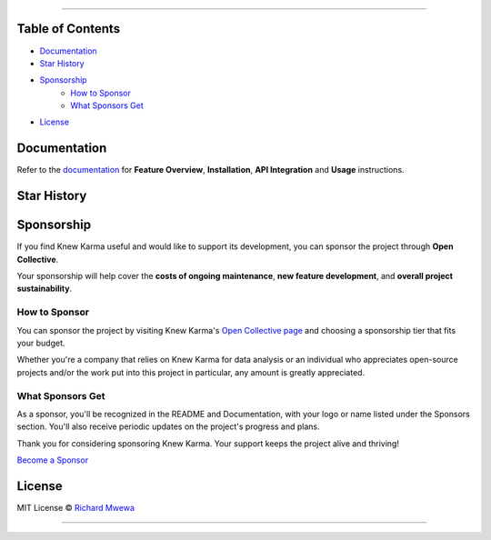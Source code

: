 .. raw:: html

   <p align="center"><strong>Knew Karma</strong> (/nuː ‘kɑːrmə/) is a Reddit data analysis toolkit designed to provide an extensive range of functionalities for exploring and analysing Reddit data. It includes a <strong>Command-Line Interface</strong> (<strong>CLI</strong>), and an <strong>Application Programming Interface</strong> (<strong>API</strong>) to enable easy integration in other Python projects and/or scripts.</p>

.. raw:: html

   <p align="center">
      <a href="https://github.com/rly0nheart/knewkarma"><img alt="Code Style" src="https://img.shields.io/badge/code%20style-black-000000?logo=github&link=https%3A%2F%2Fgithub.com%2Frly0nheart%2Fknewkarma"></a>
      <a href="https://pepy.tech/project/knewkarma"><img alt="Downloads" src="https://img.shields.io/pepy/dt/knewkarma?logo=pypi"></a>
      <a href="https://pypi.org/project/knewkarma"><img alt="PyPI - Version" src="https://img.shields.io/pypi/v/knewkarma?logo=pypi&link=https%3A%2F%2Fpypi.org%2Fproject%2Fknewkarma"></a>
      <a href="https://snapcraft.io/knewkarma"><img alt="Snap Version" src="https://img.shields.io/snapcraft/v/knewkarma/latest/stable?logo=snapcraft&color=%23BB431A"></a>
      <a href="https://opencollective.com/knewkarma"><img alt="Open Collective backers and sponsors" src="https://img.shields.io/opencollective/all/knewkarma?logo=open-collective"></a>
   </p>

~~~~

Table of Contents
=================

- `Documentation <#documentation>`_
- `Star History <#star-history>`_
- `Sponsorship <#sponsorship>`_
   - `How to Sponsor <#how-to-sponsor>`_
   - `What Sponsors Get <#what-sponsors-get>`_
- `License <#license>`_

Documentation
=============

Refer to the `documentation <https://knewkarma.readthedocs.io>`_ for **Feature Overview**, **Installation**, **API Integration** and **Usage** instructions.

.. image:: https://github.com/user-attachments/assets/1cfd097c-e5fa-4fe0-98f8-a7dd9d37c555
   :alt: docs

Star History
============

.. raw:: html

   <a href="https://star-history.com/#rly0nheart/knewkarma&Date">
      <picture>
         <source media="(prefers-color-scheme: dark)" srcset="https://api.star-history.com/svg?repos=rly0nheart/knewkarma&type=Date&theme=dark" />
         <source media="(prefers-color-scheme: light)" srcset="https://api.star-history.com/svg?repos=rly0nheart/knewkarma&type=Date" />
         <img alt="Star History Chart" src="https://api.star-history.com/svg?repos=rly0nheart/knewkarma&type=Date" />
      </picture>
   </a>


Sponsorship
===========

If you find Knew Karma useful and would like to support its development, you can sponsor the project through **Open Collective**.

Your sponsorship will help cover the **costs of ongoing maintenance**, **new feature development**, and **overall project sustainability**.

.. image:: https://github.com/user-attachments/assets/30519732-91ba-477a-8a6d-0e23a158ea67
   :alt: sponsorship

How to Sponsor
--------------

You can sponsor the project by visiting Knew Karma's `Open Collective page <https://opencollective.com/knewkarma>`_ and choosing a sponsorship tier that fits your budget.

Whether you're a company that relies on Knew Karma for data analysis or an individual who appreciates open-source projects and/or the work put into this project in particular, any amount is greatly appreciated.

What Sponsors Get
-----------------

As a sponsor, you'll be recognized in the README and Documentation, with your logo or name listed under the Sponsors section. You'll also receive periodic updates on the project's progress and plans.

Thank you for considering sponsoring Knew Karma. Your support keeps the project alive and thriving!

`Become a Sponsor <https://opencollective.com/knewkarma>`_

License
=======

MIT License © `Richard Mwewa <https://gravatar.com/rly0nheart>`_

~~~~

.. raw:: html

   <a href="https://gravatar.com/rly0nheart">
      <img src="https://github.com/user-attachments/assets/5b29ee58-ea36-4ec0-aea3-4b2f9f7999fb" alt="richard-mwewa">
   </a>

